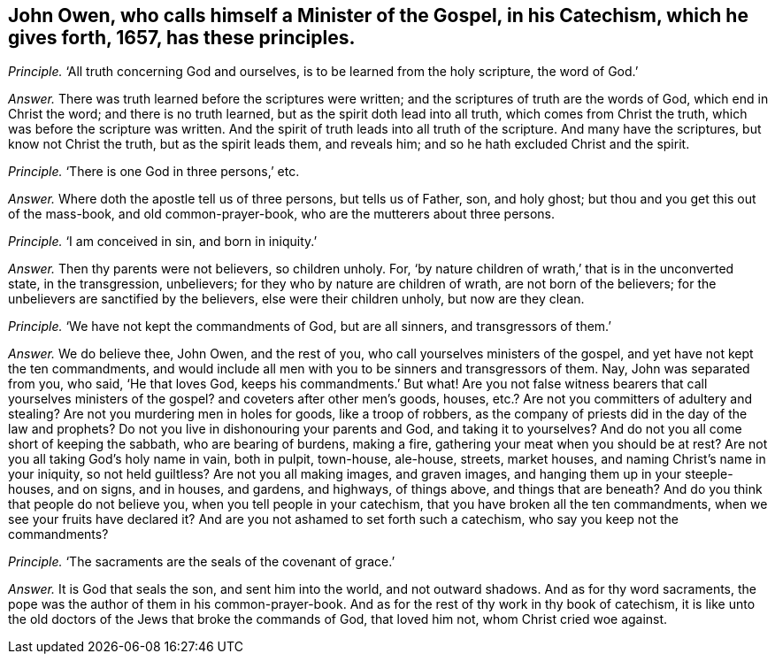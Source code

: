 [.style-blurb, short="John Owen`'s Catechism"]
== John Owen, who calls himself a Minister of the Gospel, in his Catechism, which he gives forth, 1657, has these principles.

[.discourse-part]
_Principle._ '`All truth concerning God and ourselves, is to be learned from the holy scripture,
the word of God.`'

[.discourse-part]
_Answer._ There was truth learned before the scriptures were written;
and the scriptures of truth are the words of God, which end in Christ the word;
and there is no truth learned, but as the spirit doth lead into all truth,
which comes from Christ the truth, which was before the scripture was written.
And the spirit of truth leads into all truth of the scripture.
And many have the scriptures, but know not Christ the truth,
but as the spirit leads them, and reveals him;
and so he hath excluded Christ and the spirit.

[.discourse-part]
_Principle._ '`There is one God in three persons,`' etc.

[.discourse-part]
_Answer._ Where doth the apostle tell us of three persons, but tells us of Father, son,
and holy ghost; but thou and you get this out of the mass-book,
and old common-prayer-book, who are the mutterers about three persons.

[.discourse-part]
_Principle._ '`I am conceived in sin, and born in iniquity.`'

[.discourse-part]
_Answer._ Then thy parents were not believers, so children unholy.
For, '`by nature children of wrath,`' that is in the unconverted state,
in the transgression, unbelievers; for they who by nature are children of wrath,
are not born of the believers; for the unbelievers are sanctified by the believers,
else were their children unholy, but now are they clean.

[.discourse-part]
_Principle._ '`We have not kept the commandments of God, but are all sinners,
and transgressors of them.`'

[.discourse-part]
_Answer._ We do believe thee, John Owen, and the rest of you,
who call yourselves ministers of the gospel, and yet have not kept the ten commandments,
and would include all men with you to be sinners and transgressors of them.
Nay, John was separated from you, who said, '`He that loves God,
keeps his commandments.`' But what!
Are you not false witness bearers that call yourselves ministers of the gospel?
and coveters after other men`'s goods, houses,
etc.? Are not you committers of adultery and stealing?
Are not you murdering men in holes for goods, like a troop of robbers,
as the company of priests did in the day of the law and prophets?
Do not you live in dishonouring your parents and God, and taking it to yourselves?
And do not you all come short of keeping the sabbath, who are bearing of burdens,
making a fire, gathering your meat when you should be at rest?
Are not you all taking God`'s holy name in vain, both in pulpit, town-house, ale-house,
streets, market houses, and naming Christ`'s name in your iniquity,
so not held guiltless?
Are not you all making images, and graven images,
and hanging them up in your steeple-houses, and on signs, and in houses, and gardens,
and highways, of things above, and things that are beneath?
And do you think that people do not believe you, when you tell people in your catechism,
that you have broken all the ten commandments, when we see your fruits have declared it?
And are you not ashamed to set forth such a catechism,
who say you keep not the commandments?

[.discourse-part]
_Principle._ '`The sacraments are the seals of the covenant of grace.`'

[.discourse-part]
_Answer._ It is God that seals the son, and sent him into the world, and not outward shadows.
And as for thy word sacraments, the pope was the author of them in his common-prayer-book.
And as for the rest of thy work in thy book of catechism,
it is like unto the old doctors of the Jews that broke the commands of God,
that loved him not, whom Christ cried woe against.
